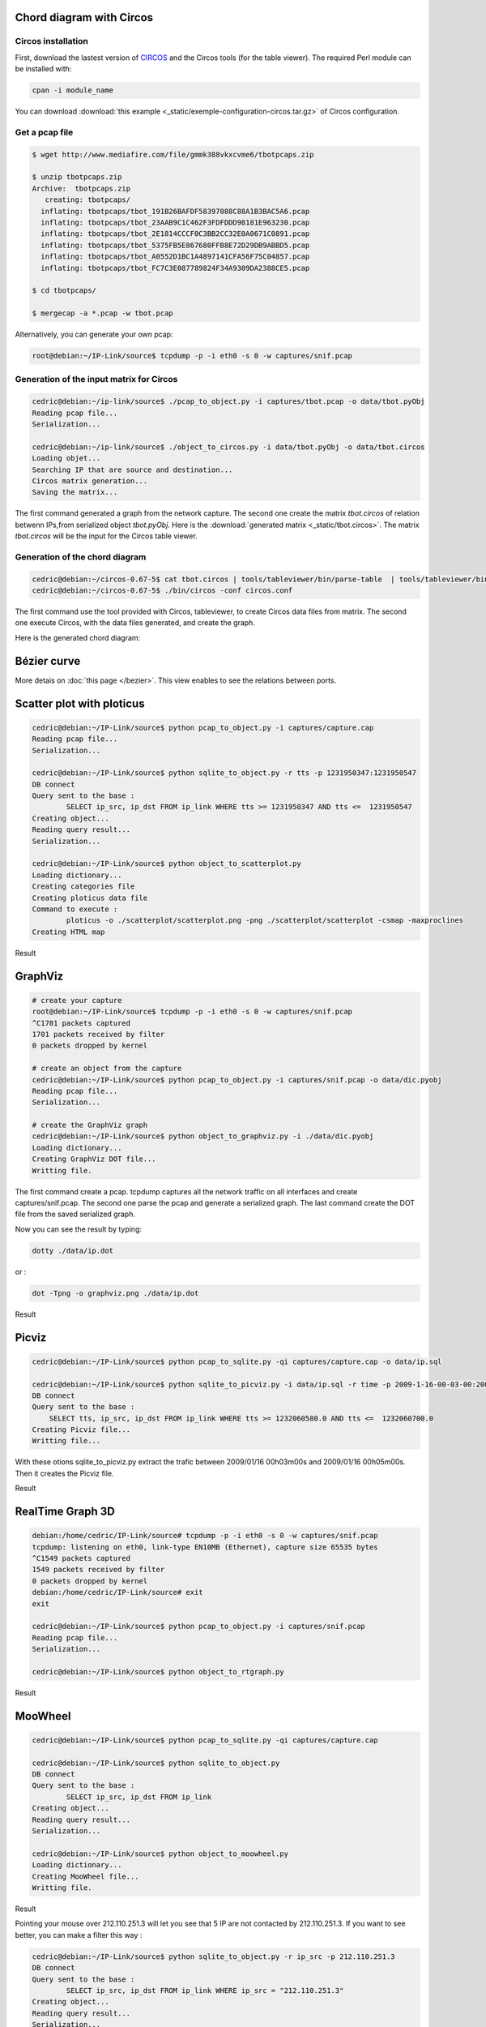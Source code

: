 Chord diagram with Circos
=========================

Circos installation
-------------------

First, download the lastest version of `CIRCOS <http://www.circos.ca>`_ and the Circos tools (for the table viewer).
The required Perl module can be installed with:

.. code-block:: bash

    cpan -i module_name

You can download :download:`this example <_static/exemple-configuration-circos.tar.gz>` of Circos configuration.

Get a pcap file
---------------

.. code-block:: bash

    $ wget http://www.mediafire.com/file/gmmk388vkxcvme6/tbotpcaps.zip

    $ unzip tbotpcaps.zip 
    Archive:  tbotpcaps.zip
       creating: tbotpcaps/
      inflating: tbotpcaps/tbot_191B26BAFDF58397088C88A1B3BAC5A6.pcap  
      inflating: tbotpcaps/tbot_23AAB9C1C462F3FDFDDD98181E963230.pcap  
      inflating: tbotpcaps/tbot_2E1814CCCF0C3BB2CC32E0A0671C0891.pcap  
      inflating: tbotpcaps/tbot_5375FB5E867680FFB8E72D29DB9ABBD5.pcap  
      inflating: tbotpcaps/tbot_A0552D1BC1A4897141CFA56F75C04857.pcap  
      inflating: tbotpcaps/tbot_FC7C3E087789824F34A9309DA2388CE5.pcap

    $ cd tbotpcaps/

    $ mergecap -a *.pcap -w tbot.pcap


Alternatively, you can generate your own pcap:

.. code-block:: bash

    root@debian:~/IP-Link/source$ tcpdump -p -i eth0 -s 0 -w captures/snif.pcap


Generation of the input matrix for Circos
-----------------------------------------

.. code-block:: bash

    cedric@debian:~/ip-link/source$ ./pcap_to_object.py -i captures/tbot.pcap -o data/tbot.pyObj
    Reading pcap file...
    Serialization...

    cedric@debian:~/ip-link/source$ ./object_to_circos.py -i data/tbot.pyObj -o data/tbot.circos
    Loading objet...
    Searching IP that are source and destination...
    Circos matrix generation...
    Saving the matrix...

The first command generated a graph from the network capture.
The second one create the matrix *tbot.circos* of relation betwenn IPs,from serialized
object *tbot.pyObj*. Here is the :download:`generated matrix <_static/tbot.circos>`.
The matrix *tbot.circos* will be the input for the Circos table viewer.

Generation of the chord diagram
-------------------------------

.. code-block:: bash

    cedric@debian:~/circos-0.67-5$ cat tbot.circos | tools/tableviewer/bin/parse-table  | tools/tableviewer/bin/make-conf -dir data
    cedric@debian:~/circos-0.67-5$ ./bin/circos -conf circos.conf

The first command use the tool provided with Circos, tableviewer, to create Circos data files from matrix.
The second one execute Circos, with the data files generated, and create the graph.

Here is the generated chord diagram:

.. image:: _static/images/tBot-Circos.png
   :align: center



Bézier curve
============

More detais on :doc:`this page </bezier>`. This view enables to see the relations between ports.


Scatter plot with ploticus
==========================



.. code-block:: bash

    cedric@debian:~/IP-Link/source$ python pcap_to_object.py -i captures/capture.cap
    Reading pcap file...
    Serialization...

    cedric@debian:~/IP-Link/source$ python sqlite_to_object.py -r tts -p 1231950347:1231950547
    DB connect
    Query sent to the base :
            SELECT ip_src, ip_dst FROM ip_link WHERE tts >= 1231950347 AND tts <=  1231950547
    Creating object...
    Reading query result...
    Serialization...

    cedric@debian:~/IP-Link/source$ python object_to_scatterplot.py
    Loading dictionary...
    Creating categories file
    Creating ploticus data file
    Command to execute :
            ploticus -o ./scatterplot/scatterplot.png -png ./scatterplot/scatterplot -csmap -maxproclines
    Creating HTML map

Result

.. image:: _static/images/scatterplot.png
   :align: center


GraphViz
========

.. code-block:: bash

    # create your capture
    root@debian:~/IP-Link/source$ tcpdump -p -i eth0 -s 0 -w captures/snif.pcap
    ^C1701 packets captured
    1701 packets received by filter
    0 packets dropped by kernel

    # create an object from the capture
    cedric@debian:~/IP-Link/source$ python pcap_to_object.py -i captures/snif.pcap -o data/dic.pyobj
    Reading pcap file...
    Serialization...

    # create the GraphViz graph
    cedric@debian:~/IP-Link/source$ python object_to_graphviz.py -i ./data/dic.pyobj
    Loading dictionary...
    Creating GraphViz DOT file...
    Writting file.

The first command create a pcap. tcpdump captures all the network traffic on all interfaces and create captures/snif.pcap.
The second one parse the pcap and generate a serialized graph.
The last command create the DOT file from the saved serialized graph.

Now you can see the result by typing:

.. code-block:: bash

    dotty ./data/ip.dot


or :

.. code-block:: bash

    dot -Tpng -o graphviz.png ./data/ip.dot

Result

.. image:: _static/images/ip.png
   :align: center
   :width: 80%


Picviz
======

.. code-block:: bash

    cedric@debian:~/IP-Link/source$ python pcap_to_sqlite.py -qi captures/capture.cap -o data/ip.sql

    cedric@debian:~/IP-Link/source$ python sqlite_to_picviz.py -i data/ip.sql -r time -p 2009-1-16-00-03-00:2009-1-16-00-05-00
    DB connect
    Query sent to the base :
        SELECT tts, ip_src, ip_dst FROM ip_link WHERE tts >= 1232060580.0 AND tts <=  1232060700.0
    Creating Picviz file...
    Writting file...

With these otions sqlite_to_picviz.py extract the trafic between 2009/01/16 00h03m00s and 2009/01/16 00h05m00s. Then it creates the Picviz file.

Result

.. image:: _static/images/picviz1.png
   :align: center


RealTime Graph 3D
=================

.. code-block:: bash

    debian:/home/cedric/IP-Link/source# tcpdump -p -i eth0 -s 0 -w captures/snif.pcap
    tcpdump: listening on eth0, link-type EN10MB (Ethernet), capture size 65535 bytes
    ^C1549 packets captured
    1549 packets received by filter
    0 packets dropped by kernel
    debian:/home/cedric/IP-Link/source# exit
    exit

    cedric@debian:~/IP-Link/source$ python pcap_to_object.py -i captures/snif.pcap
    Reading pcap file...
    Serialization...

    cedric@debian:~/IP-Link/source$ python object_to_rtgraph.py

Result

.. image:: _static/images/rtgraph.png
   :align: center
   :width: 80%


MooWheel
========

.. code-block:: bash

    cedric@debian:~/IP-Link/source$ python pcap_to_sqlite.py -qi captures/capture.cap

    cedric@debian:~/IP-Link/source$ python sqlite_to_object.py
    DB connect
    Query sent to the base :
            SELECT ip_src, ip_dst FROM ip_link
    Creating object...
    Reading query result...
    Serialization...

    cedric@debian:~/IP-Link/source$ python object_to_moowheel.py
    Loading dictionary...
    Creating MooWheel file...
    Writting file.

Result

.. image:: _static/images/moowheel.png
   :align: center

Pointing your mouse over 212.110.251.3 will let you see that 5 IP are not contacted by 212.110.251.3.
If you want to see better, you can make a filter this way :

.. code-block:: bash

    cedric@debian:~/IP-Link/source$ python sqlite_to_object.py -r ip_src -p 212.110.251.3
    DB connect
    Query sent to the base :
            SELECT ip_src, ip_dst FROM ip_link WHERE ip_src = "212.110.251.3"
    Creating object...
    Reading query result...
    Serialization...

    cedric@debian:~/IP-Link/source$ python object_to_moowheel.py -q

Now, 82.0.72.48, 86.0.48.47, 125.211.214.144, 123.129.255.167 and 91.121.165.159 are missing. These IP are never contacted by 212.110.251.3.

Another output with a bit more IP: http://cedric.bonhomme.free.fr/ip-link/moowheel/moowheel1.html


Histogram
=========

.. code-block:: bash

    cedric@debian:~/IP-Link/source$ python pcap_to_object.py -i captures/capture.cap
    Reading pcap file...
    Serialization...

    cedric@debian:~/IP-Link/source$ python object_to_csv.py
    Loading dictionary...
    Writting CSV file...
    cedric@debian:~/IP-Link/source$ python csv_to_histogram.py -s 192.168.1.2

Result

.. image:: _static/images/histogram.png
   :align: center

Here, for the moment, the legend is not display because histograms are used with the HTML gallery.


Filter by date
==============

.. code-block:: bash

    cedric@debian:~/IP-Link/source$ python sqlite_to_object.py -i data/ip.sql -r time -p 2009-1-15-22-00-00:2009-1-16-02-00-00
    DB connect
    Request sent to the base :
        SELECT ip_src, ip_dst FROM ip_link WHERE tts >= 1232053200.0 AND tts <=  1232067600.0
    Creating object...
    Reading the result of the query...
    Serialization...

    cedric@debian:~/IP-Link/source$ python object_to_graphviz.py -q

    cedric@debian:~/IP-Link/source$ dot -Tpng data/ip.dot -o pic.png

Result

.. image:: _static/images/pic.png
   :align: center
   :width: 80%

The generated graph represent the trafic between 2009/01/15 22h00m00s and 2009/01/16 02h00m00s.
